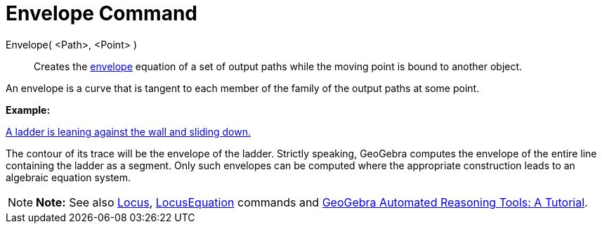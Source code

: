 = Envelope Command

Envelope( <Path>, <Point> )::
  Creates the http://en.wikipedia.org/wiki/Envelope_(mathematics)[envelope] equation of a set of output paths while the
  moving point is bound to another object.

An envelope is a curve that is tangent to each member of the family of the output paths at some point.

[EXAMPLE]

====

*Example:*

http://www.geogebra.org/student/m67909[A ladder is leaning against the wall and sliding down.]

The contour of its trace will be the envelope of the ladder. Strictly speaking, GeoGebra computes the envelope of the
entire line containing the ladder as a segment. Only such envelopes can be computed where the appropriate construction
leads to an algebraic equation system.

====

[NOTE]

====

*Note:* See also xref:/Locus.adoc[Locus], xref:/commands/LocusEquation_Command.adoc[LocusEquation] commands and
https://github.com/kovzol/gg-art-doc/tree/master/pdf/english.pdf[GeoGebra Automated Reasoning Tools: A Tutorial].

====
